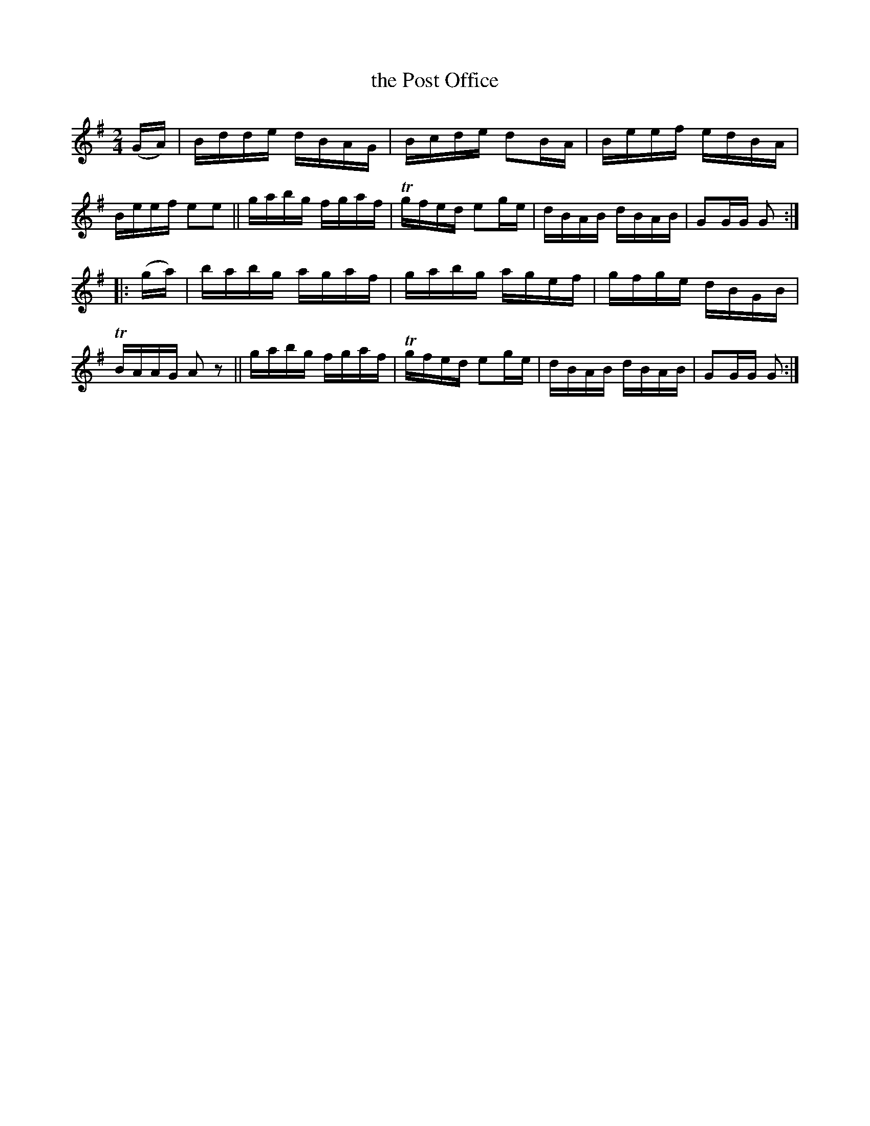 X: 1606
T: the Post Office
%S: s:2 b:16(8+8)
R: hornpipe, reel
B: O'Neill's 1850 #1606
N: F.O'Neill
Z: Michael D. Long, 10/03/98
Z: Michael Hogan
M: 2/4
L: 1/16
K: G
(GA) |\
Bdde dBAG | Bcde d2BA | Beef edBA | Beef e2e2 ||\
gabg fgaf | Tgfed e2ge | dBAB dBAB | G2GG G2 :|
|: (ga) |\
babg agaf | gabg agef | gfge dBGB | TBAAG A2z2 ||\
gabg fgaf | Tgfed e2ge | dBAB dBAB | G2GG G2 :|

